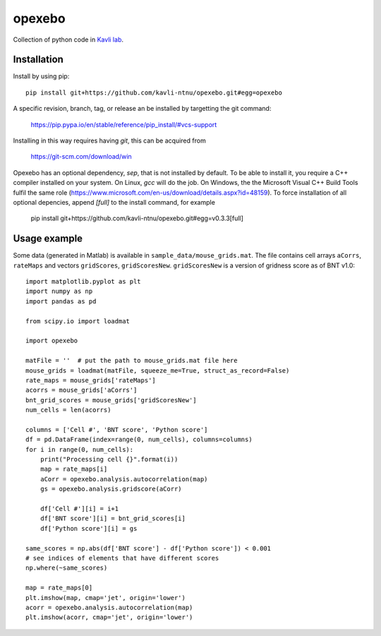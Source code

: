 =======
opexebo
=======

Collection of python code in `Kavli lab <https://www.ntnu.edu/kavli>`_.

Installation
============

Install by using pip::

    pip install git+https://github.com/kavli-ntnu/opexebo.git#egg=opexebo

A specific revision, branch, tag, or release an be installed by targetting the git command:

    https://pip.pypa.io/en/stable/reference/pip_install/#vcs-support

Installing in this way requires having `git`, this can be acquired from

    https://git-scm.com/download/win

Opexebo has an optional dependency, `sep`, that is not installed by default. To be able to install it, you require a C++ compiler installed on your system. On Linux, `gcc` will do the job. On Windows, the the Microsoft Visual C++ Build Tools fulfil the same role (https://www.microsoft.com/en-us/download/details.aspx?id=48159). To force installation of all optional depencies, append `[full]` to the install command, for example

    pip install git+https://github.com/kavli-ntnu/opexebo.git#egg=v0.3.3[full]



Usage example
=============

.. highlight:: python

Some data (generated in Matlab) is available in ``sample_data/mouse_grids.mat``.
The file contains cell arrays ``aCorrs``, ``rateMaps`` and vectors ``gridScores``,
``gridScoresNew``. ``gridScoresNew`` is a version of gridness score as of BNT v1.0::

    import matplotlib.pyplot as plt
    import numpy as np
    import pandas as pd

    from scipy.io import loadmat

    import opexebo

    matFile = ''  # put the path to mouse_grids.mat file here
    mouse_grids = loadmat(matFile, squeeze_me=True, struct_as_record=False)
    rate_maps = mouse_grids['rateMaps']
    acorrs = mouse_grids['aCorrs']
    bnt_grid_scores = mouse_grids['gridScoresNew']
    num_cells = len(acorrs)

    columns = ['Cell #', 'BNT score', 'Python score']
    df = pd.DataFrame(index=range(0, num_cells), columns=columns)
    for i in range(0, num_cells):
        print("Processing cell {}".format(i))
        map = rate_maps[i]
        aCorr = opexebo.analysis.autocorrelation(map)
        gs = opexebo.analysis.gridscore(aCorr)

        df['Cell #'][i] = i+1
        df['BNT score'][i] = bnt_grid_scores[i]
        df['Python score'][i] = gs

    same_scores = np.abs(df['BNT score'] - df['Python score']) < 0.001
    # see indices of elements that have different scores
    np.where(~same_scores)

    map = rate_maps[0]
    plt.imshow(map, cmap='jet', origin='lower')
    acorr = opexebo.analysis.autocorrelation(map)
    plt.imshow(acorr, cmap='jet', origin='lower')
    

